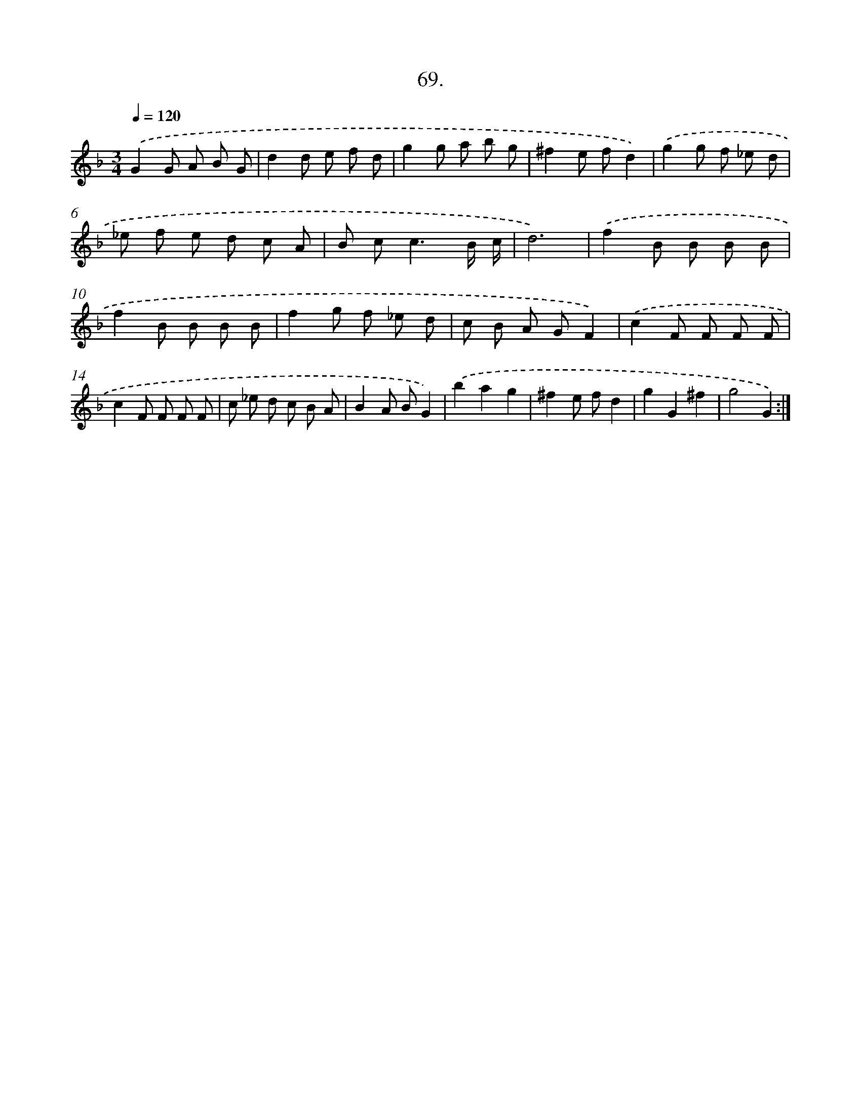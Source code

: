 X: 14388
T: 69.
%%abc-version 2.0
%%abcx-abcm2ps-target-version 5.9.1 (29 Sep 2008)
%%abc-creator hum2abc beta
%%abcx-conversion-date 2018/11/01 14:37:43
%%humdrum-veritas 814944352
%%humdrum-veritas-data 2100622220
%%continueall 1
%%barnumbers 0
L: 1/8
M: 3/4
Q: 1/4=120
K: F clef=treble
.('G2G A B G |
d2d e f d |
g2g a b g |
^f2e fd2) |
.('g2g f _e d |
_e f e d c A |
B c2<c2B/ c/ |
d6) |
.('f2B B B B |
f2B B B B |
f2g f _e d |
c B A GF2) |
.('c2F F F F |
c2F F F F |
c _e d c B A |
B2A BG2) |
.('b2a2g2 |
^f2e fd2 |
g2G2^f2 |
g4G2) :|]

